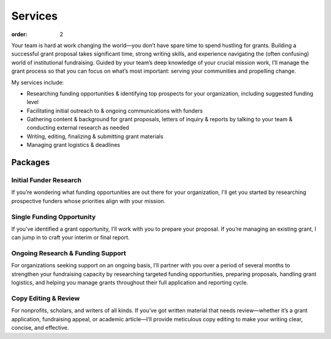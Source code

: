 ============
Services
============

:order: 2

Your team is hard at work changing the world—you don’t have spare time to spend hustling for grants. Building a successful grant proposal takes significant time, strong writing skills, and experience navigating the (often confusing) world of institutional fundraising. Guided by your team’s deep knowledge of your crucial mission work, I’ll manage the grant process so that you can focus on what’s most important: serving your communities and propelling change.

My services include:

- Researching funding opportunities & identifying top prospects for your organization, including suggested funding level
- Facilitating initial outreach to & ongoing communications with funders
- Gathering content & background for grant proposals, letters of inquiry & reports by talking to your team & conducting external research as needed
- Writing, editing, finalizing & submitting grant materials
- Managing grant logistics & deadlines

Packages
=========

Initial Funder Research
------------------------
If you’re wondering what funding opportunities are out there for your organization, I'll get you started by researching prospective funders whose priorities align with your mission.

Single Funding Opportunity
--------------------------
If you’ve identified a grant opportunity, I’ll work with you to prepare your proposal. If you’re managing an existing grant, I can jump in to craft your interim or final report.

Ongoing Research & Funding Support
-----------------------------------
For organizations seeking support on an ongoing basis, I’ll partner with you over a period of several months to strengthen your fundraising capacity by researching targeted funding opportunities, preparing proposals, handling grant logistics, and helping you manage grants throughout their full application and reporting cycle.

Copy Editing & Review
----------------------
For nonprofits, scholars, and writers of all kinds. If you’ve got written material that needs review—whether it’s a grant application, fundraising appeal, or academic article—I’ll provide meticulous copy editing to make your writing clear, concise, and effective.

.. raw:: html

    <p style="margin-top:2em; text-align:center"><a class="btn" href="/contact/">Contact Me</a></p>
